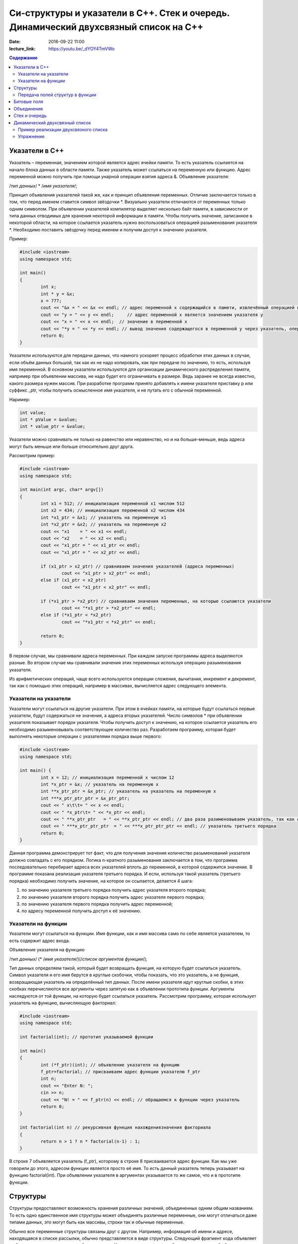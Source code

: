 Си-структуры и указатели в С++. Стек и очередь. Динамический двухсвязный список на С++ 
######################################################################################

:date: 2016-09-22 11:00
:lecture_link: https://youtu.be/_dYOY4TmVWo

.. default-role:: code
.. contents:: Содержание

Указатели в С++
===============

Указатель – переменная, значением которой является адрес ячейки памяти. То есть указатель ссылается на начало блока данных в области памяти. Также указатель может ссылаться на переменную или функцию. Адрес переменной можно получить при помощи унарной операции взятия адреса &. 
Объявление указателя:

/*тип данных*/  * /*имя указателя*/;

Принцип объявления указателей такой же, как и принцип объявления переменных. Отличие заключается только в том, что перед именем ставится символ звёздочки \*. Визуально указатели отличаются от переменных только одним символом. При объявлении указателей компилятор выделяет несколько байт памяти, в зависимости от типа данных отводимых для хранения некоторой информации в памяти. Чтобы получить значение, записанное в некоторой области, на которое ссылается указатель нужно воспользоваться операцией разыменования указателя \*. Необходимо поставить звёздочку перед именем и получим доступ к значению указателя.

Пример:

.. code-block:: c

	#include <iostream>
	using namespace std;

	int main()
	{
		int x;
		int * y = &x;
		x = 777; 
		cout << "&x = " << &x << endl; // адрес переменной x содержащийся в памяти, извлечённый операцией взятия адреса
		cout << "y = " << y << endl;     // адрес переменной x является значением указателя y
		cout << "x = " << x << endl;  // значение в переменной x
		cout << "*y = " << *y << endl; // вывод значения содержащегося в переменной y через указатель, операцией разыменывания указателя
		return 0;
	}


Указатели используются для передачи данных, что намного ускоряет процесс обработки этих данных в случае, если объём данных большой, так как их не надо копировать, как при передаче по значению, то есть, используя имя переменной. В основном указатели используются для организации динамического распределения памяти, например при объявлении массива, не надо будет его ограничивать в размере. Ведь заранее не всегда известно, какого размера нужен массив. При разработке программ принято добавлять к имени указателя приставку p или суффикс _ptr, чтобы получить осмысленное имя указателя, и не путать его с обычной переменной.

Наример:

.. code-block:: c

	int value;
	int * pValue = &value;
	int * value_ptr = &value;


Указатели можно сравнивать не только на равенство или неравенство, но и на больше-меньше, ведь адреса могут быть меньше или больше относительно друг друга. 

Рассмотрим пример:

.. code-block:: c

	#include <iostream>
	using namespace std;
	 
	int main(int argc, char* argv[])
	{
		int x1 = 512; // инициализация переменной x1 числом 512
		int x2 = 434; // инициализация переменной x2 числом 434
		int *x1_ptr = &x1; // указатель на переменную x1
		int *x2_ptr = &x2; // указатель на переменную x2
		cout << "x1    = " << x1 << endl;
		cout << "x2    = " << x2 << endl;
		cout << "x1_ptr = " << x1_ptr << endl;
		cout << "x1_ptr = " << x2_ptr << endl;

		if (x1_ptr > x2_ptr) // сравниваем значения указателей (адреса переменных)
			cout << "x1_ptr > x2_ptr" << endl;
		else if (x1_ptr < x2_ptr)
			cout << "x1_ptr < x2_ptr" << endl;

		if (*x1_ptr > *x2_ptr) // сравниваем значения переменных, на которые ссылаются указатели
			cout << "*x1_ptr > *x2_ptr" << endl;
		else if (*x1_ptr < *x2_ptr)
			cout << "*x1_ptr < *x2_ptr" << endl;

		return 0;
	}


В первом случае, мы сравнивали адреса  переменных. При каждом запуске программы адреса выделяются разные. Во втором случае мы сравнивали значения этих переменных используя операцию разыменования указателя.

Из арифметических операций, чаще всего используются операции сложения, вычитания, инкремент и декремент, так как с помощью этих операций, например в массивах, вычисляется адрес следующего элемента.


Указатели на указатели
----------------------

Указатели могут ссылаться на другие указатели. При этом в ячейках памяти, на которые будут ссылаться первые указатели, будут содержаться не значения, а адреса вторых указателей. Число символов \* при объявлении указателя показывает порядок указателя. Чтобы получить доступ к значению, на которое ссылается указатель его необходимо разыменовывать соответствующее количество раз. Разработаем программу, которая будет выполнять некоторые операции с указателями порядка выше первого:

.. code-block:: c

	#include <iostream>
	using namespace std;
 
	int main() {
		int x = 12; // инициализация переменной x числом 12
		int *x_ptr = &x; // указатель на переменную x
		int **x_ptr_ptr = &x_ptr; // указатель на указатель на переменную x
		int ***x_ptr_ptr_ptr = &x_ptr_ptr;
		cout << " x\t\t= " << x << endl;
		cout << " *x_ptr\t= " << *x_ptr << endl;
		cout << " **x_ptr_ptr   = " << **x_ptr_ptr << endl; // два раза разименовываем указатель, так как он второго порядка
		cout << " ***x_ptr_ptr_ptr  = " << ***x_ptr_ptr_ptr << endl; // указатель третьего порядка
		return 0;
	}


Данная программа демонстрирует тот факт, что для получения значения количество разыменований указателя должно совпадать с его порядком. Логика n-кратного разыменования заключается в том, что программа последовательно перебирает адреса всех указателей вплоть до переменной, в которой содержится значение. В программе показана реализация указателя третьего порядка. И если, используя такой  указатель (третьего порядка) необходимо получить значение, на которое он ссылается, делается 4 шага:

#. по значению указателя третьего порядка получить адрес указателя второго порядка;
#. по значению указателя второго порядка получить адрес указателя первого порядка;
#. по значению указателя первого порядка получить адрес переменной;
#. по адресу переменной получить доступ к её значению.

Указатели на функции
--------------------

Указатели могут ссылаться на функции. Имя функции, как и имя массива само по себе является указателем, то есть содержит адрес входа.

Объявление указателя на функцию

/*тип данных*/ (* /*имя указателя*/)(/*список аргументов функции*/);

Тип данных определяем такой, который будет возвращать функция, на которую будет ссылаться указатель. Символ указателя и его имя берутся в круглые скобочки, чтобы показать, что это указатель, а не функция, возвращающая указатель на определённый тип данных.  После имени указателя идут круглые скобки, в этих скобках перечисляются все аргументы через запятую как в объявлении прототипа функции. Аргументы наследуются от той функции, на которую будет ссылаться указатель. 
Рассмотрим программу, которая использует указатель на функцию, вычисляющую факториал:

.. code-block:: c

	#include <iostream>
	using namespace std;

	int factorial(int); // прототип указываемой функции
	
	int main()
	{
		int (*f_ptr)(int); // объявление указателя на функцию
		f_ptr=factorial; // присваиваем адрес функции указателю f_ptr
		int n;
		cout << "Enter N: ";
		cin >> n;
		cout << "N! = " << f_ptr(n) << endl; // обращаемся к функции через указатель
		return 0;
	}

	int factorial(int n) // рекурсивная функция нахождениязначения факториала
	{
		return n > 1 ? n * factorial(n-1) : 1;
	}

В строке 7 объявляется указатель (f_ptr), которому в строке 8 присваивается адрес функции. Как мы уже говорили до этого, адресом функции является просто её имя. То есть данный указатель теперь указывает на функцию factorial(int). При объявлении указателя в аргументах указывается то же самое, что и в прототипе функции. 


Структуры
=========

Структуры предоставляют возможность хранения различных значений, объединенных одним общим названием. То есть одно единственное имя структуры может объединять различные переменные, они могут отличаться даже типами данных, это могут быть как массивы, строки так и обычные переменные. 

Обычно все переменные структуры связаны друг с другом. Например, информация об имени и адресе, находящаяся в списке рассылки, обычно представляется в виде структуры. Следующий фрагмент кода объявляет шаблон структуры, определяющий имя и адрес. Ключевое слово struct сообщает компилятору об объявлении структуры.

.. code-block:: c

	struct address {
		char name[32];
		char street [48]; 
		char city[32];
		char state[3];
		unsigned long int zip;
	};

Имя структуры address идентифицирует структуру данных и является спецификатором типа. Имя структуры часто используют как ярлык. Объявление структуры создаёт никакой переменной. Определена только форма данных. Для объявления настоящей переменной, соответствующей данной структуре, следует написать:

.. code-block:: c

	struct address addr_info;

В данной строке происходит объявление переменной addr_info типа address. При объявлении структуры определяется переменная смешанного типа. До тех пор, пока не будет объявлена переменная данного типа, она не будет существовать. Когда объявлена структурная переменная, компилятор автоматически выделяет необходимый участок памяти для размещения всех ее полей. 

При объявлении структуры можно одновременно объявить одну или несколько переменных.

Например:

.. code-block:: c

	struct address {
		char name[32];
		char street[48];
		char city[32];
		char state[3];
		unsigned long int zip;
	} addr_info, binfo, cinfo;


объявляет структуру addr и объявляет переменные addr_info, binfo, cinfo данного типа.

Важно понять, что каждая вновь создаваемая структурная переменная содержит свои собственный копии переменных, образующих структуру. Например, поле zip переменной binfo отделено от поля zip переменной cinfo. Фактически, единственная связь между binfo и cinfo заключается в том, что они обе являются экземплярами одного типа структуры. Больше между ними нет связи.

Если необходима только одна структурная переменная, то нет необходимости в ярлыке структуры. Это означает, что

.. code-block:: c

	struct {
		char name[32];
		char street[48];
		char city[32];
		char state[3];
		unsigned long int zip;
	} addr_info;

объявляет одну переменную addr_info с типом, определенным предшествующей ей структурой. Стандартный вид объявления структуры следующий:

.. code-block:: c

	struct <имя типа> {
		тип имя переменной;
		тип имя переменной;
		тип имя переменной;
	} структурные переменные;

<имя типа> - это имя типа структуры, а не имя переменной. Структурные переменные - это разделенный запятыми список имен переменных. Следует помнить, что или <имя типа>, или структурные переменные могут отсутствовать, но не оба.
Доступ к отдельным полям структуры осуществляется с помощью оператора «точка». Например, следующий фрагмент кода присваивает полю zip структурной переменой addr_info значение 12345:

.. code-block:: c

	addr_info.zip = 12345;

За именем структурной переменной следует точка, а за ней имя поля, к которому происходит обращение. Ко всем полям структуры доступ осуществляется точно таким же способом. Стандартный вид доступа следующий:

.. code-block:: c

	имя_структуры.имя_поля


Следовательно, для вывода поля zip на экран надо написать:

.. code-block:: c

	printf("%ld", addr_info.zip);


Информация, содержащаяся в одной структуре, может быть присвоена другой структуре того же типа с помощью одиночного оператора присваивания, то есть не нужно присваивать значение каждого поля по отдельности. Следующая программа демонстрирует присваивание структур:

.. code-block:: c

	#include <stdio.h>
	int main(void)
	{
		struct {
			int a;
			int b;
		} x, y;
		
		x.a = 10;
		x.b = 20;
		
		у = x; /* присвоение одной структуры другой */
		
		printf ("Contents of у: %d %d.", y.a, y.b);
		
		return 0;
	}


После присваивания у.а и y.b будут содержать значения 10 и 20 соответственно.


Часто структуры используются в виде массивов структур. Для объявления массива структур следует сначала определить структуру, а затем объявить массив переменных данного типа. Например, для объявления 100-элементного массива структур типа addr следует написать:

.. code-block:: c
	
	struct addr addr_info[100];


В результате получаем набор из 100 переменных, устроенных, как объявлено в типе структуры addr. Для доступа к отдельным структурам массива adar_info следует проиндексировать имя массива. Например, для вывода содержимого поля zip третьей структуры, следует написать:

.. code-block:: c

	printf("%ld", addr_info[2].zip);

Как и массивы переменных, массивы структур индексируются с нуля.


Передача полей структур в функции
----------------------------------

При передаче полей структур в функции фактически передается значение поля. Следовательно, передается обычная переменная. Рассмотрим для примера следующую структуру:

.. code-block:: c

	struct mystruct {
		char x;
		int y;
		float z;
		char s[10];
	} var;

Ниже приведены примеры передачи каждого поля в функцию:

.. code-block:: c

	func(var.х); /* передача символьного значения х */
	func2(var.у); /* передача целочисленного значения у */
	func3(var.z); /* передача вещественного значения z */
	func4(var.s); /* передача адреса строки s */
	func(var.s[2]); /* передача символьного значения s [2] */

Тем не менее, если необходимо передать адрес отдельного поля структуры, следует поместить оператор & перед именем структуры. Например, для передачи адреса элементов структуры mike следует написать:

.. code-block:: c

	func(&var.x) ; /* передача адреса символа x */
	func2(&var.у); /* передача адреса целого у */
	func3(&var.z); /* передача адреса вещественного z */
	func4(var.s) ; /* передача адреса строки s */
	func(&var.s[2]); /* передача адреса символа s[2] */

Обратим внимание, что оператор & стоит перед именем структуры, а не перед именем поля. Помимо этого, массив s сам по себе является адресом, поэтому не требуется оператора &. Тем не менее, когда осуществляется доступ к отдельному символу строки s, как показано в последнем примере, оператор & необходим.


Битовые поля
============

В противоположность другим компьютерным языкам С имеет возможность, называемую битовыми полями, позволяющую работать с отдельными битами. Битовые поля полезны по нескольким причинам. Ниже приведены три из них:

#. Если ограничено место для хранения информации, можно сохранить несколько логических (истина/ложь) переменных в одном байте.
#. Некоторые интерфейсы устройств передают информацию, закодировав биты в один байт.
#. Некоторым процедурам кодирования необходимо получить доступ к отдельным битам в байте.

Хотя все эти функции могут выполняться с помощью битовых операторов, битовые поля могут внести большую ясность в программу.

Метод использования битовых полей для доступа к битам основан на структурах. Битовое поле, на самом деле, - это просто особый тип структуры, определяющей, какой размер имеет каждое поле. Стандартный вид объявления битовых полей следующий:

.. code-block:: c

	struct имя структуры {
		тип имя1: длина;
		тип имя2: длина;
		...
		тип имяN: длина;
	}


Битовые поля должны объявляться как int, unsigned или signed. Битовые поля длиной 1 должны объявляться как unsigned, поскольку 1 бит не может иметь знака. Битовые поля могут иметь длину от 1 до16 бит для 16-битных сред и от 1 до 32 бит для 32-битных сред.

Рассмотрим приведенное ниже определение структуры:

.. code-block:: c

	struct device {
		unsigned active : 1;
		unsigned ready : 1;
		unsigned xmt_error : 1;
	} dev_code;


Данная структура определяет три переменные по одному биту каждая. Структурная переменная dev_code может, например, использоваться для декодирования информации из порта ввода-вывода. Для такого порта следующий фрагмент кода записывает байт информации и проверяет на ошибки, используя dev_code:

.. code-block:: c
	
	void write(char с)
	{
		while(!dev_code.ready) 
			read(&dev_code); /* ждать */

		write(с); /* запись байта */
		
		while(dev_code.active) 
			read(&dev_code); /* ожидание окончания записи информации */

		if ( dev_code.xmt error ) 
			printf("Write Error");
	}

Здесь read() возвращает статус порта, write(), записывает данные.  Как можно видеть из предыдущего примера, к каждому полю происходит обращение с помощью оператора "точка". Тем не менее если обращение к структуре происходит с помощью указателя, то следует использовать оператор ->.

Нет необходимости обзывать каждое битовое поле. К полю, имеющему название, легче получить доступ. Например, если порт возвращает информацию, о том, запись невозможна в пятом бите, следует изменить структуру device следующим образом:

.. code-block:: c

	struct device {
		unsigned active : 1;
		unsigned ready : 1;
		unsigned xmt_error : 1;
		unsigned : 2;
		unsigned EOT : 1;
	} dev_code;


Битовые поля имеют некоторые ограничения. Нельзя получить адрес переменной битового поля. Переменные битового поля не могут помещаться в массив. Переходя с компьютера на компьютер нельзя быть уверенным в порядке изменения битов (слева направо или справа налево). Любой код, использующий битовые поля, зависит от компьютера.

Различные структурные переменные можно смешивать  в битовых полях. Например:

.. code-block:: c

	struct emp {
		struct addr address;
		float pay;
		unsigned lay_off:1;
		unsigned hourly:1;
		unsigned deductions:3;
	};


данная структурытура определяет запись служащего, использующую только один байт для хранения трех частей информации - статуса служащего, получил ли он зарплату и размер удержаний. Без использования битовых полей данная информация заняла бы три байта.


Объединения
===========

Объединения - это объект, позволяющий нескольким переменным различных типов занимать один участок памяти. Объявление объединения похоже на объявление структуры:

.. code-block:: c

	union union_type {
		int i; 
		char ch;
	};

Как и для структур, можно объявить переменную, поместив ее имя в конце определения или используя отдельный оператор объявления. Для объявления переменной cnvt объединения union_type следует написать:

.. code-block:: c

	union union_type cnvt;


В cnvt как целое число i, так и символ ch занимают один участок памяти. (Конечно, i занимает 2 или 4 байта, a ch — только 1). Можно обратиться к данным, сохраненным в cnvt, как к целому числу, так и к символу.

Когда объявлено объединение, компилятор автоматически создает переменную достаточного размера для хранения наибольшей переменной, присутствующей в объединении.

Для доступа к полям объединения используется синтаксис, применяемый для доступа к структурам - с помощью операторов «точка» и «стрелка». Чтобы работать с объединением напрямую, надо использовать оператор «точка». Если к переменной объединения обращение происходит с помощью указателя, надо использовать оператор «стрелка». Например, для присваивания целого числа 10 элементу i объединения cnvt следует написать:

.. code-block:: c
	
	cnvt.i = 10;

Использование объединений помогает создавать машинно-независимый (переносимый) код. Поскольку компилятор отслеживает настоящие размеры переменных, образующих объединение, уменьшается зависимость от компьютера. Не нужно беспокоиться о размере целых или вещественных чисел, символов или чего-либо еще.

Объединения часто используются при необходимости преобразования типов, поскольку можно обращаться к данным, хранящимся в объединении, совершенно различными способами. Рассмотрим проблему записи целого числа в файл. В то время как можно писать любой тип данных (включая целый) в файл с помощью fwrite(), для данной операции использование fwrite() слишком «жирно». Используя объединения, можно легко создать функцию, побайтно записывающую двоичное представление целого в файл. Хотя существует несколько способов создания данной функции, имеется один способ выполнения этого с помощью объединения. В данном примере предполагается использование 32-битных целых. Объединение состоит из одного целого и четырехбайтного массива символов:

.. code-block:: c

	union pw {
		int i;
		char ch[4];
	};

Объединение позволяет осуществить доступ к четырем байтам, образующим целое, как к отдельным символам. 


Стек и очередь
==============

Стек — тип данных, представляющий собой список элементов, организованных по принципу LIFO (англ. last in — first out, «последним пришёл — первым вышел»).

Зачастую стек реализуется в виде однонаправленного списка (каждый элемент в списке содержит помимо хранимой информации в стеке указатель на следующий элемент стека).

Но также часто стек располагается в одномерном массиве с упорядоченными адресами. Такая организация стека удобна, если элемент информации занимает в памяти фиксированное количество слов, например, 1 слово. При этом отпадает необходимость хранения в элементе стека явного указателя на следующий элемент стека, что экономит память. 

При организации стека в виде однонаправленного списка значением переменной стека является указатель на его вершину — адрес вершины. Если стек пуст, то значение указателя равно NULL.

О́чередь — абстрактный тип данных с дисциплиной доступа к элементам «первый пришёл — первый вышел» (FIFO, First In — First Out). Добавление элемента (принято обозначать словом enqueue — поставить в очередь) возможно лишь в конец очереди, выборка — только из начала очереди (что принято называть словом dequeue — убрать из очереди), при этом выбранный элемент из очереди удаляется.


Динамический двухсвязный список
===============================
Связный спиисок — базовая динамическая структура данных в информатике, состоящая из узлов, каждый из которых содержит как собственно данные, так и одну или две ссылки («связки») на следующий и/или предыдущий узел списка. Принципиальным преимуществом перед массивом является структурная гибкость: порядок элементов связного списка может не совпадать с порядком расположения элементов данных в памяти компьютера, а порядок обхода списка всегда явно задаётся его внутренними связями.
Двусвязный список (двунаправленный связный список) - здесь ссылки в каждом узле указывают на предыдущий и на последующий узел в списке. По двусвязному списку можно эффективно передвигаться в любом направлении — как к началу, так и к концу. В этом списке проще производить удаление и перестановку элементов, так как легко доступны адреса тех элементов списка, указатели которых направлены на изменяемый элемент.


Пример реализации двухсвязного списка
-------------------------------------


.. code-block:: c

	#include <stdlib.h>
	#include <iostream.h>
	 
	struct Node       //Структура являющаяся звеном списка
	{
		int x;     //Значение x будет передаваться в список
		Node *next,*prev; //Указатели на адреса следующего и предыдущего элементов списка
	};
	 

	struct List   //Создаем тип данных Список
	{
		Node *head;
		Node *tail;  //Указатели на адреса начала списка и его конца
	};
	 

	void add( List *list, int x )
	{
		Node *temp = new Node(); // Выделение памяти под новый элемент структуры
		temp->next = NULL;       // Указываем, что изначально по следующему адресу пусто
		temp->x = x;             // Записываем значение в структуру
	 
		if ( list->head != NULL ) // Если список не пуст
		{
			temp->prev = list->tail; // Указываем адрес на предыдущий элемент в соотв. поле
			list->tail->next = temp; // Указываем адрес следующего за хвостом элемента
			list->tail = temp;       //Меняем адрес хвоста
		}
		else //Если список пустой
		{
			temp->prev = NULL; // Предыдущий элемент указывает в пустоту
			list->head = list->tail = temp;    // Голова=Хвост=тот элемент, что сейчас добавили
		}
	}

	void print( List * list )
	{
		Node * temp = list->head;  // Временно указываем на адрес первого элемента
		while( temp != NULL )      // Пока не встретим пустое значение
		{
			cout << temp->x <<" "; //Выводим значение на экран
			temp = temp->next;     //Смена адреса на адрес следующего элемента
		}
		cout<<"\n";
	}

	int main() {
		List list;
		list.head = list.tail = NULL;
		add( &list, 1 );
		add( &list, -1 )
		print( &list );
		return 0;
	}
	 

Упражнение
-----------

#. Реализуйте двухсвязный список, в котором значением каждого элемента является структура, описывающай координаты точки на плоскости. 
#. Заполните список 20 случайными значениями.
#. Реализуйте функцию поиска первого и последнего элемента, равного заданному.
#. Реализуйте функцию вставки элемента в указанную позицию в списке.
#. Реализуйте функцию удаления элемента из указанной позицию в списке.
#. Реализуйте функцию, возвращающую все элементы списка, удовлетворяющие некоторому критерию, в виде отдельного списка. Критерий должен передаваться как указатель на функцию, принимающую в качестве параметра элемент списка.
#. Используя код из предыдущего задания, рачечатайте первые 5 элементов списка, которые находятся ближе всего к центру масс точек списка. Координаты центра масс вычисляются как среднее арифметическое координат всех точек.

